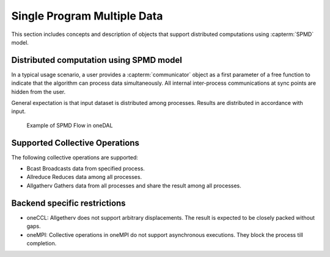 .. ******************************************************************************
.. * Copyright 2021 Intel Corporation
.. *
.. * Licensed under the Apache License, Version 2.0 (the "License");
.. * you may not use this file except in compliance with the License.
.. * You may obtain a copy of the License at
.. *
.. *     http://www.apache.org/licenses/LICENSE-2.0
.. *
.. * Unless required by applicable law or agreed to in writing, software
.. * distributed under the License is distributed on an "AS IS" BASIS,
.. * WITHOUT WARRANTIES OR CONDITIONS OF ANY KIND, either express or implied.
.. * See the License for the specific language governing permissions and
.. * limitations under the License.
.. *******************************************************************************/

.. _dg_spmd:

============================
Single Program Multiple Data
============================

This section includes concepts and description of objects that support 
distributed computations using :capterm:`SPMD` model.

Distributed computation using SPMD model
----------------------------------------

In a typical usage scenario, a user provides a :capterm:`communicator` object as a first parameter of 
a free function to indicate that the algorithm can process data simultaneously. All internal inter-process 
communications at sync points are hidden from the user.

General expectation is that input dataset is distributed among processes. Results are distributed in
accordance with input.


.. _example_spmd_flow:

.. figure:: _static/spmd_flow.png
  :width: 800
  :alt: Typical SPMD flow

  Example of SPMD Flow in oneDAL

.. _communicator_operations:

Supported Collective Operations
-------------------------------

The following collective operations are supported:

- Bcast
  Broadcasts data from specified process.

- Allreduce
  Reduces data among all processes.

- Allgatherv
  Gathers data from all processes and share the result among all processes.

.. _backend_restrictions:

Backend specific restrictions
-----------------------------

- oneCCL:
  Allgetherv does not support arbitrary displacements. The result is expected to
  be closely packed without gaps.

- oneMPI:
  Collective operations in oneMPI do not support asynchronous executions. They block the
  process till completion.
